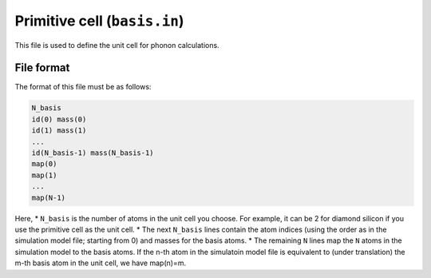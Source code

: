 .. _basis_in:
.. index::
   single: basis.in

Primitive cell (``basis.in``)
=============================

This file is used to define the unit cell for phonon calculations.

File format
-----------

The format of this file must be as follows:

.. code::

 N_basis
 id(0) mass(0)
 id(1) mass(1)
 ...
 id(N_basis-1) mass(N_basis-1)
 map(0)
 map(1)
 ...
 map(N-1)
 
Here,
* ``N_basis`` is the number of atoms in the unit cell you choose. 
For example, it can be 2 for diamond silicon if you use the primitive cell as the unit cell.
* The next ``N_basis`` lines contain the atom indices (using the order as in the simulation model file; starting from 0) 
and masses for the basis atoms.
* The remaining ``N`` lines map the ``N`` atoms in the simulation model to the basis atoms. 
If the n-th atom in the simulatoin model file is equivalent to (under translation) the m-th basis atom in the unit cell, 
we have map(n)=m.
